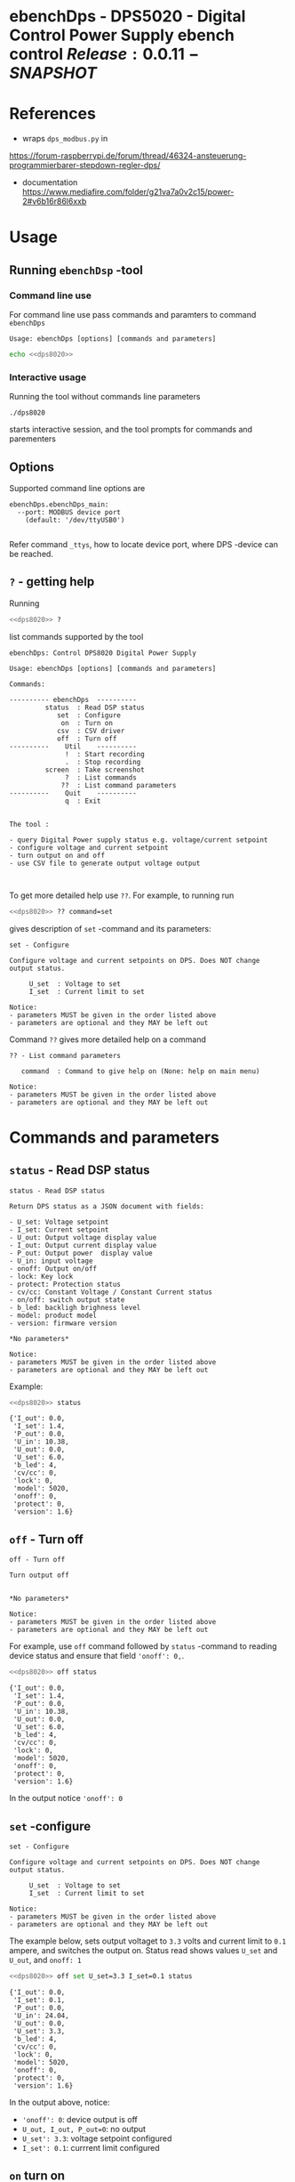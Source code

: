 * ebenchDps - DPS5020 - Digital Control Power Supply  ebench control $Release:0.0.11-SNAPSHOT$


* References

- wraps ~dps_modbus.py~ in
https://forum-raspberrypi.de/forum/thread/46324-ansteuerung-programmierbarer-stepdown-regler-dps/


- documentation https://www.mediafire.com/folder/g21va7a0v2c15/power-2#v6b16r86l6xxb


* Usage

** Running ~ebenchDsp~ -tool

*** Command line use

 For command line use pass commands and paramters to command ~ebenchDps~

 #+BEGIN_SRC bash :eval no-export :results output :noweb yes :exports results
 <<dps8020>> ? | grep Usage
 #+END_SRC

 #+RESULTS:
 : Usage: ebenchDps [options] [commands and parameters] 

#+BEGIN_SRC bash :eval no-export :results output :noweb yes
echo <<dps8020>> 
#+END_SRC

#+RESULTS:
: ./dps8020


*** Interactive usage

 Running the tool without commands line parameters

 #+BEGIN_SRC bash :eval no-export :results output :noweb yes :exports results
 echo <<dps8020>>
 #+END_SRC

 #+RESULTS:
 : ./dps8020

 starts interactive session, and the tool prompts for commands and parementers

 #+BEGIN_SRC bash :eval no-export :results output :noweb yes :exports results
 cat << EOF | <<dps8020>> 
 q
 EOF
 #+END_SRC

 #+RESULTS:



** Options

Supported command line options are

#+BEGIN_SRC bash :eval no-export :results output :noweb yes :exports results
# ebenchDps/ebenchDps_main.py --help
<<dps8020>> --helpfull | sed -n '/ebenchDps_main/,/^$/p'
#+END_SRC

#+RESULTS:
: ebenchDps.ebenchDps_main:
:   --port: MODBUS device port
:     (default: '/dev/ttyUSB0')
: 

Refer command ~_ttys~, how to locate device port, where DPS -device
can be reached.


** ~?~ - getting help


Running

 #+name: listCommands
 #+BEGIN_SRC bash :eval no-export :results output :noweb yes :exports both
 <<dps8020>> ?
 #+END_SRC

list commands supported by the tool

 #+RESULTS: listCommands
 #+begin_example
 ebenchDps: Control DPS8020 Digital Power Supply

 Usage: ebenchDps [options] [commands and parameters] 

 Commands:

 ---------- ebenchDps  ----------
          status  : Read DSP status
             set  : Configure
              on  : Turn on
             csv  : CSV driver
             off  : Turn off
 ----------    Util    ----------
               !  : Start recording
               .  : Stop recording
          screen  : Take screenshot
               ?  : List commands
              ??  : List command parameters
 ----------    Quit    ----------
               q  : Exit


 The tool :

 - query Digital Power supply status e.g. voltage/current setpoint
 - configure voltage and current setpoint
 - turn output on and off
 - use CSV file to generate output voltage output


 #+end_example

To get more detailed help use ~??~.  For example, to running
run

#+name: help-set
#+BEGIN_SRC bash :eval no-export :results output :noweb yes :exports both
 <<dps8020>> ?? command=set
#+END_SRC

gives description of ~set~ -command and its parameters:

#+RESULTS: help-set
#+begin_example
set - Configure

Configure voltage and current setpoints on DPS. Does NOT change
output status.

     U_set  : Voltage to set
     I_set  : Current limit to set

Notice:
- parameters MUST be given in the order listed above
- parameters are optional and they MAY be left out
#+end_example


Command ~??~ gives more detailed help on a command 

#+BEGIN_SRC bash :eval no-export :results output :noweb yes :exports results
 <<dps8020>> ?? command='??'
#+END_SRC

#+RESULTS:
: ?? - List command parameters
: 
:    command  : Command to give help on (None: help on main menu)
: 
: Notice:
: - parameters MUST be given in the order listed above
: - parameters are optional and they MAY be left out



* Commands and parameters

# ebenchDps/ebenchDps_main.py
#+name: dps8020
#+BEGIN_SRC python :eval no :results output :noweb no :session *Python* :exports none
./dps8020
#+END_SRC

** =status= - Read DSP status

#+BEGIN_SRC bash :eval no-export :results output :noweb yes :exports results
<<dps8020>> ?? command=status
#+END_SRC

#+RESULTS:
#+begin_example
status - Read DSP status

Return DPS status as a JSON document with fields:

- U_set: Voltage setpoint
- I_set: Current setpoint
- U_out: Output voltage display value
- I_out: Output current display value
- P_out: Output power  display value
- U_in: input voltage
- onoff: Output on/off
- lock: Key lock
- protect: Protection status
- cv/cc: Constant Voltage / Constant Current status
- on/off: switch output state
- b_led: backligh brighness level
- model: product model
- version: firmware version

,*No parameters*

Notice:
- parameters MUST be given in the order listed above
- parameters are optional and they MAY be left out
#+end_example

Example:

#+BEGIN_SRC bash :eval no-export :results output :noweb yes :exports both
<<dps8020>> status
#+END_SRC

#+RESULTS:
#+begin_example
{'I_out': 0.0,
 'I_set': 1.4,
 'P_out': 0.0,
 'U_in': 10.38,
 'U_out': 0.0,
 'U_set': 6.0,
 'b_led': 4,
 'cv/cc': 0,
 'lock': 0,
 'model': 5020,
 'onoff': 0,
 'protect': 0,
 'version': 1.6}
#+end_example



** =off= - Turn off

#+BEGIN_SRC bash :eval no-export :results output :noweb yes :exports results
<<dps8020>> ?? command=off
#+END_SRC

#+RESULTS:
#+begin_example
off - Turn off

Turn output off
        

,*No parameters*

Notice:
- parameters MUST be given in the order listed above
- parameters are optional and they MAY be left out
#+end_example

For example, use =off= command followed by =status= -command to
reading device status and ensure that field ~'onoff': 0,~.

#+BEGIN_SRC bash :eval no-export :results output :noweb yes :exports both
<<dps8020>> off status
#+END_SRC

#+RESULTS:
#+begin_example
{'I_out': 0.0,
 'I_set': 1.4,
 'P_out': 0.0,
 'U_in': 10.38,
 'U_out': 0.0,
 'U_set': 6.0,
 'b_led': 4,
 'cv/cc': 0,
 'lock': 0,
 'model': 5020,
 'onoff': 0,
 'protect': 0,
 'version': 1.6}
#+end_example

In the output notice ='onoff': 0=


** =set= -configure

#+BEGIN_SRC bash :eval no-export :results output :noweb yes :exports results
<<dps8020>> ?? command=set
#+END_SRC

#+RESULTS:
#+begin_example
set - Configure

Configure voltage and current setpoints on DPS. Does NOT change
output status.

     U_set  : Voltage to set
     I_set  : Current limit to set

Notice:
- parameters MUST be given in the order listed above
- parameters are optional and they MAY be left out
#+end_example


The example below, sets output voltaget to =3.3= volts and current
limit to =0.1= ampere, and switches the output on. Status read shows
values =U_set= and =U_out=, and =onoff: 1=


#+BEGIN_SRC bash :eval no-export :results output :noweb yes :exports both
<<dps8020>> off set U_set=3.3 I_set=0.1 status
#+END_SRC

#+RESULTS:
#+begin_example
{'I_out': 0.0,
 'I_set': 0.1,
 'P_out': 0.0,
 'U_in': 24.04,
 'U_out': 0.0,
 'U_set': 3.3,
 'b_led': 4,
 'cv/cc': 0,
 'lock': 0,
 'model': 5020,
 'onoff': 0,
 'protect': 0,
 'version': 1.6}
#+end_example

In the output above, notice:
- ~'onoff': 0~: device output is off 
- ~U_out, I_out, P_out=0~: no output 
- ~U_set': 3.3~: voltage setpoint configured
- ~I_set': 0.1~: currrent limit configured


** =on= turn on

#+BEGIN_SRC bash :eval no-export :results output :noweb yes :exports results
<<dps8020>> ?? command=on
#+END_SRC

#+RESULTS:
#+begin_example
on - Turn on

Turn output on
        

,*No parameters*

Notice:
- parameters above can be in any order
- parameters are optional and they MAY be left out
#+end_example

The example configures setpoint 5V,0.2A (command =set= and with
parameters =U_set=, ~I_set~) , turns the DPS output on (command =on=),
and read device status (command =status=)

#+BEGIN_SRC bash :eval no-export :results output :noweb yes :exports results
<<dps8020>> set U_set=5 I_set=0.2 on status
#+END_SRC



In the output above notice:
- 'U_set': 5.0,
-  I_set': 0.2,
-  'onoff': 1,


** =csv= - CSV driver

#+BEGIN_SRC bash :eval no-export :results output :noweb yes :exports results
<<dps8020>> ?? command=csv
#+END_SRC

#+RESULTS:
#+begin_example
csv - CSV driver

Control devices using csvfile (default delimiter comma=,)

Csv file header:

- step_time:
- voltage:
- current: 

Example CSV content


step_time,voltage,current
2,0.5,0.1
3,2.5,0.2
3,3.3,0.3

  filePath  : Path to CSV -file
        on  : Switch DPS on

Notice:
- parameters MUST be given in the order listed above
- parameters are optional and they MAY be left out
#+end_example


Using CSV file ~example.csv~

#+BEGIN_SRC csv :tangle example.csv :exports code
step_time,voltage,current
2,0.5,0.1
3,2.5,0.2
3,3.3,0.3
#+END_SRC

#+BEGIN_SRC bash :eval no-export :results output :noweb yes
<<dps8020>> csv filePath=example.csv on=yes
#+END_SRC

#+RESULTS:
: ...



** =_ttys= - List serial devices

#+BEGIN_SRC bash :eval no-export :results output :noweb yes :exports both
<<dps8020>> ?? command=_ttys
#+END_SRC

#+RESULTS:
: _ttys - List serial devices
: 
: List tty devices found
: 
:          i  : Index to to show
: 
: Notice:
: - parameters MUST be given in the order listed above
: - parameters are optional and they MAY be left out


#+BEGIN_SRC bash :eval no-export :results output :noweb yes :exports both
<<dps8020>> _ttys
#+END_SRC

#+RESULTS:
: /dev/ttyUSB0

Give index value to choose one of the ttys found

#+BEGIN_SRC bash :eval no-export :results output :noweb yes :exports both
<<dps8020>> _ttys i=0
#+END_SRC

#+RESULTS:
: /dev/ttyUSB0

Using index values out of range results to an error

#+BEGIN_SRC bash :eval no-export :results output :noweb yes :exports both
(<<dps8020>> _ttys i=10 2>&1 || true ) | grep IndexError
#+END_SRC

#+RESULTS:
: IndexError: list index out of range



** =_info= -command

#+BEGIN_SRC bash :eval no-export :results output :noweb yes :exports both
<<dps8020>> _info
#+END_SRC

#+RESULTS:
: {'dpsModel': 5020,
:  'dpsVersion': 1.6,
:  'ebenchDps': 'ebench.version=0.0.11-SNAPSHOT, ebenchDps.version=0.0.1-dev1'}


* Document information

** Version used

#+BEGIN_SRC bash :eval no-export :results output :noweb yes :exports results
<<dps8020>> _version
#+END_SRC

#+RESULTS:




* Notes                                                            :noexport:
** Documents 

[[file:~/work/data-sheets/kiina/dps5020]]

COmmunication protocol [[file:~/work/data-sheets/kiina/dps5020/DPS5020%20CNC%20Communication%20Protocol%20V1.2.pdf]]
Modbus spec: https://modbus.org/docs/PI_MBUS_300.pdf



* Fin                                                              :noexport:

** Emacs variables

   #+RESULTS:

   # Local Variables:
   # org-confirm-babel-evaluate: nil
   # End:


